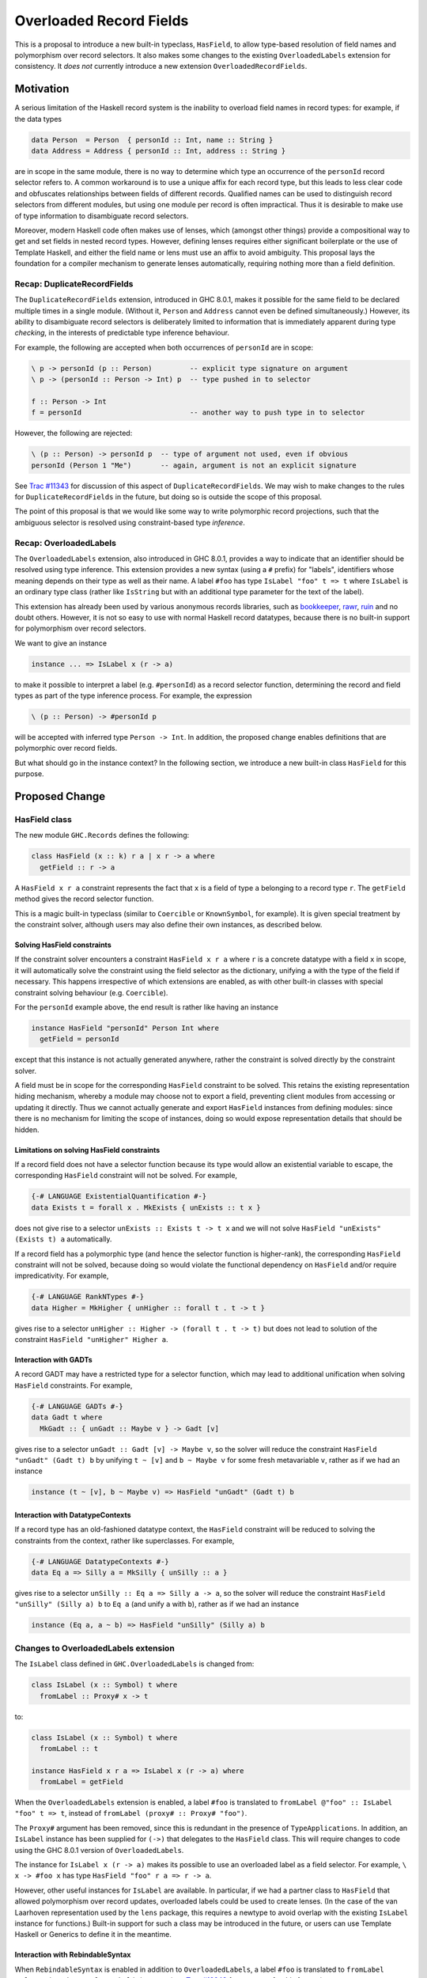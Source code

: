 .. proposal-number:: Leave blank. This will be filled in when the proposal is
                     accepted.

.. trac-ticket:: Leave blank. This will eventually be filled with the Trac
                 ticket number which will track the progress of the
                 implementation of the feature.

.. implemented:: Leave blank. This will be filled in with the first GHC version which
                 implements the described feature.

Overloaded Record Fields
========================

This is a proposal to introduce a new built-in typeclass,
``HasField``, to allow type-based resolution of field names and
polymorphism over record selectors.  It also makes some changes to the
existing ``OverloadedLabels`` extension for consistency.  It *does
not* currently introduce a new extension ``OverloadedRecordFields``.


Motivation
----------

A serious limitation of the Haskell record system is the inability to
overload field names in record types: for example, if the data types

.. code-block:: haskell

  data Person  = Person  { personId :: Int, name :: String }
  data Address = Address { personId :: Int, address :: String }

are in scope in the same module, there is no way to determine which
type an occurrence of the ``personId`` record selector refers to.  A
common workaround is to use a unique affix for each record type, but
this leads to less clear code and obfuscates relationships between
fields of different records.  Qualified names can be used to
distinguish record selectors from different modules, but using one
module per record is often impractical.  Thus it is desirable to make
use of type information to disambiguate record selectors.

Moreover, modern Haskell code often makes use of lenses, which
(amongst other things) provide a compositional way to get and set
fields in nested record types.  However, defining lenses requires
either significant boilerplate or the use of Template Haskell, and
either the field name or lens must use an affix to avoid ambiguity.
This proposal lays the foundation for a compiler mechanism to generate
lenses automatically, requiring nothing more than a field definition.


Recap: DuplicateRecordFields
~~~~~~~~~~~~~~~~~~~~~~~~~~~~

The ``DuplicateRecordFields`` extension, introduced in GHC 8.0.1,
makes it possible for the same field to be declared multiple times in
a single module.  (Without it, ``Person`` and ``Address`` cannot even
be defined simultaneously.)  However, its ability to disambiguate
record selectors is deliberately limited to information that is
immediately apparent during type *checking*, in the interests of
predictable type inference behaviour.

For example, the following are accepted when both occurrences of
``personId`` are in scope:

.. code-block:: haskell

  \ p -> personId (p :: Person)         -- explicit type signature on argument
  \ p -> (personId :: Person -> Int) p  -- type pushed in to selector

  f :: Person -> Int
  f = personId                          -- another way to push type in to selector

However, the following are rejected:

.. code-block:: haskell

  \ (p :: Person) -> personId p  -- type of argument not used, even if obvious
  personId (Person 1 "Me")       -- again, argument is not an explicit signature

See `Trac #11343 <https://ghc.haskell.org/trac/ghc/ticket/11343>`_ for
discussion of this aspect of ``DuplicateRecordFields``.  We may wish
to make changes to the rules for ``DuplicateRecordFields`` in the
future, but doing so is outside the scope of this proposal.

The point of this proposal is that we would like some way to write
polymorphic record projections, such that the ambiguous selector is
resolved using constraint-based type *inference*.


Recap: OverloadedLabels
~~~~~~~~~~~~~~~~~~~~~~~

The ``OverloadedLabels`` extension, also introduced in GHC 8.0.1,
provides a way to indicate that an identifier should be resolved using
type inference.  This extension provides a new syntax (using a ``#``
prefix) for "labels", identifiers whose meaning depends on their type
as well as their name.  A label ``#foo`` has type ``IsLabel "foo" t =>
t`` where ``IsLabel`` is an ordinary type class (rather like
``IsString`` but with an additional type parameter for the text of the
label).

This extension has already been used by
various anonymous records libraries, such as
`bookkeeper <https://hackage.haskell.org/package/bookkeeper>`_,
`rawr <http://hackage.haskell.org/package/rawr>`_,
`ruin <http://hackage.haskell.org/package/ruin>`_ and no doubt others.
However, it is not so easy to use with normal Haskell record
datatypes, because there is no built-in support for polymorphism over
record selectors.

We want to give an instance

.. code-block:: haskell

    instance ... => IsLabel x (r -> a)

to make it possible to interpret a label (e.g. ``#personId``) as a
record selector function, determining the record and field types as
part of the type inference process.  For example, the expression

.. code-block:: haskell

  \ (p :: Person) -> #personId p

will be accepted with inferred type ``Person -> Int``.  In addition,
the proposed change enables definitions that are polymorphic over
record fields.

But what should go in the instance context? In the following section,
we introduce a new built-in class ``HasField`` for this purpose.


Proposed Change
---------------

HasField class
~~~~~~~~~~~~~~

The new module ``GHC.Records`` defines the following:

.. code-block:: haskell

  class HasField (x :: k) r a | x r -> a where
    getField :: r -> a

A ``HasField x r a`` constraint represents the fact that ``x`` is a
field of type ``a`` belonging to a record type ``r``.  The
``getField`` method gives the record selector function.

This is a magic built-in typeclass (similar to ``Coercible`` or
``KnownSymbol``, for example).  It is given special treatment by the
constraint solver, although users may also define their own instances,
as described below.


Solving HasField constraints
^^^^^^^^^^^^^^^^^^^^^^^^^^^^

If the constraint solver encounters a constraint ``HasField x r a``
where ``r`` is a concrete datatype with a field ``x`` in scope, it
will automatically solve the constraint using the field selector as
the dictionary, unifying ``a`` with the type of the field if
necessary.  This happens irrespective of which extensions are enabled,
as with other built-in classes with special constraint solving
behaviour (e.g. ``Coercible``).

For the ``personId`` example above, the end result is rather like
having an instance

.. code-block:: haskell

  instance HasField "personId" Person Int where
    getField = personId

except that this instance is not actually generated anywhere, rather
the constraint is solved directly by the constraint solver.

A field must be in scope for the corresponding ``HasField`` constraint
to be solved.  This retains the existing representation hiding
mechanism, whereby a module may choose not to export a field,
preventing client modules from accessing or updating it directly.
Thus we cannot actually generate and export ``HasField`` instances
from defining modules: since there is no mechanism for limiting the
scope of instances, doing so would expose representation details that
should be hidden.


Limitations on solving HasField constraints
^^^^^^^^^^^^^^^^^^^^^^^^^^^^^^^^^^^^^^^^^^^

If a record field does not have a selector function because its type would allow
an existential variable to escape, the corresponding ``HasField`` constraint
will not be solved.  For example,

.. code-block:: haskell

  {-# LANGUAGE ExistentialQuantification #-}
  data Exists t = forall x . MkExists { unExists :: t x }

does not give rise to a selector ``unExists :: Exists t -> t x`` and we will not
solve ``HasField "unExists" (Exists t) a`` automatically.

If a record field has a polymorphic type (and hence the selector function is
higher-rank), the corresponding ``HasField`` constraint will not be solved,
because doing so would violate the functional dependency on ``HasField`` and/or
require impredicativity.  For example,

.. code-block:: haskell

  {-# LANGUAGE RankNTypes #-}
  data Higher = MkHigher { unHigher :: forall t . t -> t }

gives rise to a selector ``unHigher :: Higher -> (forall t . t -> t)`` but does
not lead to solution of the constraint ``HasField "unHigher" Higher a``.


Interaction with GADTs
^^^^^^^^^^^^^^^^^^^^^^

A record GADT may have a restricted type for a selector function, which may lead
to additional unification when solving ``HasField`` constraints.  For example,

.. code-block:: haskell

  {-# LANGUAGE GADTs #-}
  data Gadt t where
    MkGadt :: { unGadt :: Maybe v } -> Gadt [v]

gives rise to a selector ``unGadt :: Gadt [v] -> Maybe v``, so the solver will reduce
the constraint ``HasField "unGadt" (Gadt t) b`` by unifying ``t ~ [v]`` and
``b ~ Maybe v`` for some fresh metavariable ``v``, rather as if we had an instance

.. code-block:: haskell

  instance (t ~ [v], b ~ Maybe v) => HasField "unGadt" (Gadt t) b


Interaction with DatatypeContexts
^^^^^^^^^^^^^^^^^^^^^^^^^^^^^^^^^

If a record type has an old-fashioned datatype context, the ``HasField``
constraint will be reduced to solving the constraints from the context, rather
like superclasses.  For example,

.. code-block:: haskell

  {-# LANGUAGE DatatypeContexts #-}
  data Eq a => Silly a = MkSilly { unSilly :: a }

gives rise to a selector ``unSilly :: Eq a => Silly a -> a``, so
the solver will reduce the constraint ``HasField "unSilly" (Silly a) b`` to
``Eq a`` (and unify ``a`` with ``b``), rather as if we had an instance

.. code-block:: haskell

  instance (Eq a, a ~ b) => HasField "unSilly" (Silly a) b


Changes to OverloadedLabels extension
~~~~~~~~~~~~~~~~~~~~~~~~~~~~~~~~~~~~~

The ``IsLabel`` class defined in ``GHC.OverloadedLabels`` is changed
from:

.. code-block:: haskell

  class IsLabel (x :: Symbol) t where
    fromLabel :: Proxy# x -> t

to:

.. code-block:: haskell

  class IsLabel (x :: Symbol) t where
    fromLabel :: t

  instance HasField x r a => IsLabel x (r -> a) where
    fromLabel = getField

When the ``OverloadedLabels`` extension is enabled, a
label ``#foo`` is translated to
``fromLabel @"foo" :: IsLabel "foo" t => t``,
instead of ``fromLabel (proxy# :: Proxy# "foo")``.

The ``Proxy#`` argument has been removed, since this is redundant in
the presence of ``TypeApplications``.  In addition, an ``IsLabel``
instance has been supplied for ``(->)`` that delegates to the
``HasField`` class.  This will require changes to code using the GHC
8.0.1 version of ``OverloadedLabels``.

The instance for ``IsLabel x (r -> a)`` makes its possible to use an
overloaded label as a field selector.  For example, ``\ x -> #foo x``
has type ``HasField "foo" r a => r -> a``.

However, other useful instances for ``IsLabel`` are available.  In
particular, if we had a partner class to ``HasField`` that allowed
polymorphism over record updates, overloaded labels could be used to
create lenses.  (In the case of the van Laarhoven representation used
by the ``lens`` package, this requires a newtype to avoid overlap with
the existing ``IsLabel`` instance for functions.)  Built-in support
for such a class may be introduced in the future, or users can use
Template Haskell or Generics to define it in the meantime.


Interaction with RebindableSyntax
^^^^^^^^^^^^^^^^^^^^^^^^^^^^^^^^^

When ``RebindableSyntax`` is enabled in addition to ``OverloadedLabels``,
a label ``#foo``
is translated to ``fromLabel @"foo"`` using whatever ``fromLabel`` is
in scope (see `Trac #12243
<https://ghc.haskell.org/trac/ghc/ticket/12243>`_ for a request for
this feature).

This allows alternative interpretations of labels that cannot be
expressed using the ``IsLabel`` class.  For example, labels could be
translated directly to van Laarhoven lenses without the need for a
newtype wrapper.  This allows maximum flexibility for the user to
specify how labels get interpreted.

However, all the labels in the module are subject to the same
translation, so it may not be very convenient to use two different
libraries that rely on this option.  This is why ``OverloadedLabels``
and the ``IsLabel`` class are retained.


Virtual record fields
~~~~~~~~~~~~~~~~~~~~~

Users may define their own instances of ``HasField``, provided they do
not conflict with the built-in constraint solving behaviour.  This
allows "virtual" record fields to be defined for datatypes that do not
otherwise have them.

For example, this instance would make the ``name`` field of ``Person``
accessible using ``#fullname`` as well:

.. code-block:: haskell

  instance HasField "fullname" Person String where
    getField = name

More substantially, an anonymous records library could provide
``HasField`` instances for its anonymous records, and thus be
compatible with the polymorphic record selectors introduced by this
proposal.  For example, something like this makes it possible to use
overloaded labels to access ``Record`` values with the appropriate
string in the type-level list of fields:

.. code-block:: haskell

  data Record (xs :: [(k, Type)]) where
    Nil  :: Record '[]
    Cons :: Proxy x -> a -> Record xs -> Record ('(x, a) ': xs)

  instance HasField x (Record ('(x, a) ': xs)) a where
    getField (Cons _ v _) = v
  instance HasField x (Record xs) a => HasField x (Record ('(y, b) ': xs)) a where
    getField (Cons _ _ r) = getField @x r

  r :: Record '[ '("personId", Int), '("name", String) ]
  r = Cons Proxy 42 (Cons Proxy "R" Nil)

  i = #personId r

Since representations such as this can support field labels with kinds
other than ``Symbol``, the ``HasField`` class is poly-kinded (even
though ``IsLabel`` and the built-in constraint solving works only at
kind ``Symbol``).  In particular, this allows users to declare scoped
field labels such as in the following example:

.. code-block:: haskell

  data PersonFields = PersonId | Name

  s :: Record '[ '(PersonId, Int), '(Name, String) ]
  s = Cons Proxy 43 (Cons Proxy "S" Nil)

  j = getField @PersonId s

In order to avoid conflicting with the built-in constraint solving,
the following user-defined ``HasField`` instances are prohibited (in
addition to the usual rules, such as the prohibition on type
families):

* ``HasField _ r _`` where ``r`` is a variable;

* ``HasField _ (T ...) _`` if ``T`` is a data family (because it
  might have fields introduced later, using data instance declarations);

* ``HasField x (T ...) _`` if ``x`` is a variable and ``T`` has any
  fields at all (but this instance is permitted if ``T`` has no fields);

* ``HasField "foo" (T ...) _`` if ``T`` has a field ``foo`` (but this
  instance is permitted if it does not).

If a field has a higher-rank or existential type, the corresponding ``HasField``
constraint will not be solved automatically (as described above), but in the
interests of simplicity we do not permit users to define their own instances
either.


Drawbacks
---------

Existing code using ``OverloadedLabels`` from GHC 8.0.1 will need to
be adapted to work with the changes proposed here.  Removing the
``Proxy#`` argument should be straightforward, but the new ``IsLabel``
instance may conflict with existing instances elsewhere.  If
necessary, ``RebindableSyntax`` can be used to adapt existing code
that relies on giving alternative instances to ``IsLabel``.

Using ``OverloadedLabels`` instead of ``DuplicateRecordFields`` to
disambiguate record selectors may lead to worse compiler performance,
as it requires more use of the constraint solver.  Moreover, excessive
use of polymorphism over record fields may reduce runtime performance
if there is not enough specialisation, as with other uses of typeclass
polymorphism.  Both of these issues are limited to code that uses the
new extension.


Alternatives
------------

OverloadedRecordFields extension
~~~~~~~~~~~~~~~~~~~~~~~~~~~~~~~~

The current version of this proposal does not introduce
``OverloadedRecordFields`` as a new extension.  It could be introduced
as the combination of ``OverloadedLabels`` and
``DuplicateRecordFields``, even though these extensions are somewhat
orthogonal.  However, we might want to define it differently as
discussed in the next subsection.


Multiple interpretations of labels
~~~~~~~~~~~~~~~~~~~~~~~~~~~~~~~~~~

Under a previous revision of this proposal, ``OverloadedRecordFields``
was a separate extension to ``OverloadedLabels``, and the translation
of a label depended on the extensions that are enabled.  The following
table shows how the desugaring of overloaded labels would depend on
which of ``OverloadedRecordFields``, ``OverloadedLabels`` and
``RebindableSyntax`` were enabled:

======  ======  ======  =================================================================
ORF     OL      RS      Desugaring of ``#foo``
======  ======  ======  =================================================================
Off     Off     On/Off  Invalid syntax
On      Off     Off     ``GHC.Records.getField @"foo" :: HasField "foo" r a => r -> a`` (the "``HasField`` interpretation")
On/Off  On      Off     ``GHC.OverloadedLabels.fromLabel @"foo" :: IsLabel "foo" t => t`` (the "``IsLabel`` interpretation")
On/Off  On/Off  On      ``fromLabel @"foo"`` using in-scope ``fromLabel``
======  ======  ======  =================================================================

Note that the ``HasField`` interpretation is a special case of the
``IsLabel`` interpretation, where all occurrences of ``IsLabel``
constraints are forced to use the ``(->))`` instance (compare the
`Forced Class Instantiation proposal
<https://github.com/ghc-proposals/ghc-proposals/pull/23>`_).

Where overloaded field selectors are required but general overloaded
labels are not, the ``HasField`` interpretation is simpler and likely
to give better error messages than the ``IsLabel`` interpretation,
because the user will not be presented with the ``IsLabel`` class at
all.  Some users would like to write polymorphic field selectors
without the additional polymorphism provided by ``IsLabel``.
Moreover, type inference is less likely to lead to ambiguity errors (see example below).

The downside of this alternative is that the different possible
interpretations may be confusing.  For this reason, the current
proposal is to retain the more general ``IsLabel`` interpretation
only.  We can always introduce ``OverloadedRecordFields`` as a
separate extension in the future, or users can make use of
``RebindableSyntax`` to get the ``HasField`` interpretation.

Example of ambiguity under IsLabel interpretation
^^^^^^^^^^^^^^^^^^^^^^^^^^^^^^^^^^^^^^^^^^^^^^^^^

Consider the following module:

.. code-block:: haskell

  {-# LANGUAGE OverloadedRecordFields, NoMonomorphismRestriction #-}
  import Control.Category
  import Prelude hiding ((.))
  fooBar = #foo . #bar

If the labels are directly interpreted as polymorphic selector
functions using ``HasField``, type inference succeeds for ``fooBar``,
giving it the inferred type

.. code-block:: haskell

  (HasField "foo" s t, HasField "bar" r s) => r -> t

where the functional dependency on ``HasField`` means that ``s`` is
not an ambiguous type variable.

However, if labels are interpreted using ``IsLabel``, the inferred
type of ``fooBar`` is

.. code-block:: haskell

  (Category cat, IsLabel "foo" (cat s t), IsLabel "bar" (cat r s)) => cat r t

where ``s`` is ambiguous.  (Of course, the ambiguity can be resolved by giving
``fooBar`` a more specific type signature.)



Alternatives to a built-in HasField class
~~~~~~~~~~~~~~~~~~~~~~~~~~~~~~~~~~~~~~~~~

It is possible to define a ``HasField``-like class in user code,
without requiring built-in constraint solving behaviour.  Two
approaches have been demonstrated:

* using generic programming (`generic-records
  <https://hackage.haskell.org/package/generic-records>`_);

* using Template Haskell (`overloaded-records
  <http://hackage.haskell.org/package/overloaded-records>`_).

It could be argued that the ability to do this in user code means it
is not necessary to make it part of the compiler.

However, these approaches must be explicitly enabled for each datatype
(either by deriving ``Generic`` or by calling a Template Haskell
function).  They cannot take advantage of the efficient record
selector functions that GHC already generates for every record
datatype.  More seriously, they do not support representation hiding,
because they cannot take account of whether or not fields are
exported.


Other minor design alternatives
~~~~~~~~~~~~~~~~~~~~~~~~~~~~~~~

Rather than dropping the ``Proxy#`` argument to ``fromLabel``, we
could retain it.  This would be backwards compatible with GHC 8.0.1,
and would allow ``fromLabel`` to be called directly without use of the
``TypeApplications`` extension.  However, the argument is unnecessary
and would cause a (small) performance overhead.  Moreover, users are
not usually expected to call ``fromLabel`` directly, rather they will
typically use the overloaded label syntax.

We could use a type family rather than a functional dependency in the
definition of ``HasField``.  That is, we could define

.. code-block:: haskell

  class HasField (x :: k) r where
    type FieldType x r :: *
    getField :: r -> FieldType x r

with the constraint solver automatically reducing ``FieldType x r``
whenever ``r`` is a concrete record type with a field ``x``.  This is
slightly more expressive, as it is possible to talk about the type of
a field independently of a particular ``HasField`` constraint.
However, it is more complex and significant care would be required to
check user-defined ``FieldType`` instances (as a conflict with the
built-in behviour would threaten type soundness, not merely
coherence).


Unresolved Questions
--------------------

In the interests of simplicity, this proposal does not include a class
to provide polymorphism over record updates (needed to interpret
overloaded labels as lenses), nor does it discuss anonymous records.
The exact design of such features still needs final specification.
They should be compatible with the changes proposed here, however.

Unlike record datatypes, record pattern synonyms do not currently lead to the
automatic solution of ``HasField`` constraints.  In principle this is possible,
but it needs careful specification, and is left for future work.
